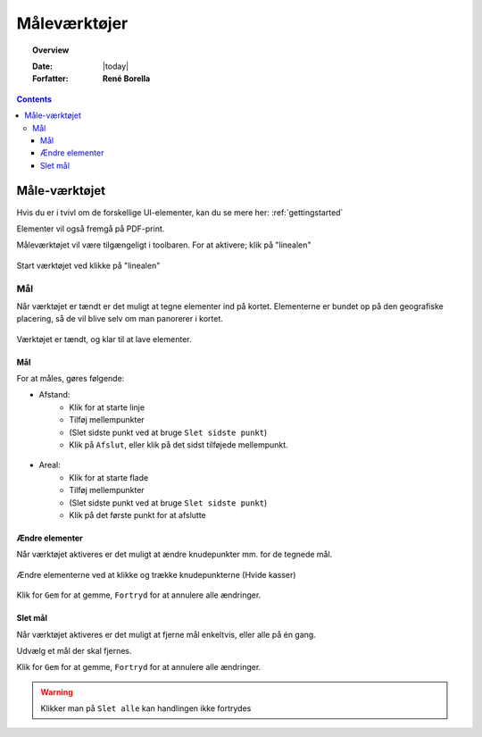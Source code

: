 .. _measure:

#################################################################
Måleværktøjer
#################################################################

.. topic:: Overview

    :Date: |today|
    :Forfatter: **René Borella**

.. contents:: 
    :depth: 3


*****************************************************************
Måle-værktøjet
***************************************************************** 

Hvis du er i tvivl om de forskellige UI-elementer, kan du se mere her: :ref:`gettingstarted`

Elementer vil også fremgå på PDF-print.

Måleværktøjet vil være tilgængeligt i toolbaren. For at aktivere; klik på "linealen"

.. figure:: ../../../_media/sidebar-expanded.png
    :width: 400px
    :align: center
    :name: sidebar-expanded
    :figclass: align-center

    Start værktøjet ved klikke på "linealen"

Mål
=================================================================

Når værktøjet er tændt er det muligt at tegne elementer ind på kortet. Elementerne er bundet op på den geografiske placering, så de vil blive selv om man panorerer i kortet.

.. figure:: ../../../_media/measure-on.png
    :width: 400px
    :align: center
    :name: measure-on
    :figclass: align-center

    Værktøjet er tændt, og klar til at lave elementer.

Mål
-----------------------------------------------------------------

For at måles, gøres følgende:

* Afstand: 
    * Klik for at starte linje
    * Tilføj mellempunkter
    * (Slet sidste punkt ved at bruge ``Slet sidste punkt``)
    * Klik på ``Afslut``, eller klik på det sidst tilføjede mellempunkt.

.. figure:: ../../../_media/draw-create-line.png
    :width: 400px
    :align: center
    :name: measure-create-line
    :figclass: align-center


* Areal:
    * Klik for at starte flade
    * Tilføj mellempunkter
    * (Slet sidste punkt ved at bruge ``Slet sidste punkt``)
    * Klik på det første punkt for at afslutte

.. figure:: ../../../_media/measure-create-area.png
    :width: 400px
    :align: center
    :name: measure-create-area
    :figclass: align-center


Ændre elementer
-----------------------------------------------------------------

Når værktøjet aktiveres er det muligt at ændre knudepunkter mm. for de tegnede mål. 

.. figure:: ../../../_media/measure-edit.png
    :width: 400px
    :align: center
    :name: measure-edit
    :figclass: align-center

    Ændre elementerne ved at klikke og trække knudepunkterne (Hvide kasser)

Klik for ``Gem`` for at gemme, ``Fortryd`` for at annulere alle ændringer.

Slet mål
-----------------------------------------------------------------

Når værktøjet aktiveres er det muligt at fjerne mål enkeltvis, eller alle på én gang.

Udvælg et mål der skal fjernes.

Klik for ``Gem`` for at gemme, ``Fortryd`` for at annulere alle ændringer.

.. warning:: Klikker man på ``Slet alle`` kan handlingen ikke fortrydes

